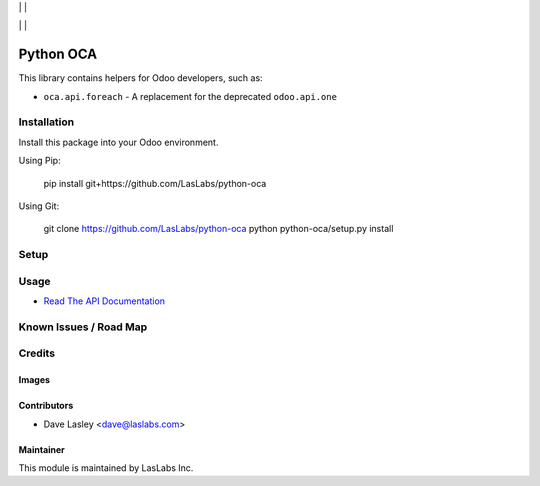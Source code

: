 |License MIT| | |PyPi Package| | |PyPi Versions|

|Build Status| | |Test Coverage| | |Code Climate|

==========
Python OCA
==========

This library contains helpers for Odoo developers, such as:

* ``oca.api.foreach`` - A replacement for the deprecated ``odoo.api.one``

Installation
============

Install this package into your Odoo environment.

Using Pip:

   pip install git+https://github.com/LasLabs/python-oca

Using Git:

   git clone https://github.com/LasLabs/python-oca
   python python-oca/setup.py install


Setup
=====

Usage
=====

* `Read The API Documentation <https://laslabs.github.io/python-oca>`_

Known Issues / Road Map
=======================


Credits
=======

Images
------

Contributors
------------

* Dave Lasley <dave@laslabs.com>

Maintainer
----------

.. image:: https://laslabs.com/logo.png
   :alt: LasLabs Inc.
   :target: https://laslabs.com

This module is maintained by LasLabs Inc.

.. |Build Status| image:: https://img.shields.io/travis/LasLabs/python-oca/master.svg
   :target: https://travis-ci.org/LasLabs/python-oca
.. |Test Coverage| image:: https://img.shields.io/codecov/c/github/LasLabs/python-oca/master.svg
   :target: https://codecov.io/gh/LasLabs/python-oca
.. |Code Climate| image:: https://img.shields.io/codeclimate/github/LasLabs/python-oca.svg
   :target: https://codeclimate.com/github/LasLabs/python-oca
.. |License MIT| image:: https://img.shields.io/github/license/laslabs/python-oca.svg
   :target: https://opensource.org/licenses/MIT
   :alt: License: MIT
.. |PyPi Package| image:: https://img.shields.io/pypi/v/python-oca.svg
   :target: https://pypi.python.org/pypi/python-oca
   :alt: PyPi Package
.. |PyPi Versions| image:: https://img.shields.io/pypi/pyversions/python-oca.svg
   :target: https://pypi.python.org/pypi/python-oca
   :alt: PyPi Versions

